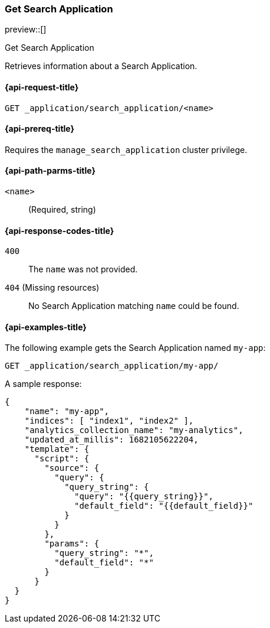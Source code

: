 [role="xpack"]
[[get-search-application]]
=== Get Search Application

preview::[]

++++
<titleabbrev>Get Search Application</titleabbrev>
++++

Retrieves information about a Search Application.

[[get-search-application-request]]
==== {api-request-title}

`GET _application/search_application/<name>`

[[get-search-application-prereq]]
==== {api-prereq-title}

Requires the `manage_search_application` cluster privilege.

[[get-search-application-path-params]]
==== {api-path-parms-title}

`<name>`::
(Required, string)

[[get-search-application-response-codes]]
==== {api-response-codes-title}

`400`::
The `name` was not provided.

`404` (Missing resources)::
No Search Application matching `name` could be found.

[[get-search-application-example]]
==== {api-examples-title}

The following example gets the Search Application named `my-app`:

[source,console]
----
GET _application/search_application/my-app/
----
// TEST[skip:TBD]

A sample response:

[source,console-result]
----
{
    "name": "my-app",
    "indices": [ "index1", "index2" ],
    "analytics_collection_name": "my-analytics",
    "updated_at_millis": 1682105622204,
    "template": {
      "script": {
        "source": {
          "query": {
            "query_string": {
              "query": "{{query_string}}",
              "default_field": "{{default_field}}"
            }
          }
        },
        "params": {
          "query_string": "*",
          "default_field": "*"
        }
      }
  }
}
----
